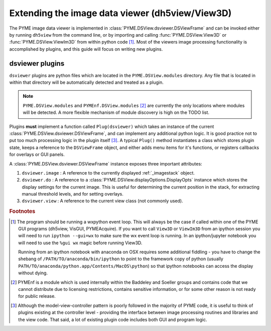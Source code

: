 .. _extendingdsviewer:

Extending the image data viewer (dh5view/View3D)
************************************************


The PYME image data viewer is implemented in :class:`PYME.DSView.dsviewer.DSViewFrame` and can be invoked either by running ``dh5view``
from the command line, or by importing and calling :func:`PYME.DSView.View3D` or :func:`PYME.DSView.ViewIm3D` from within
python code [#needwx]_. Most of the viewers image processing functionality is accomplished by plugins, and this guide
will focus on writing new plugins.

dsviewer plugins
================

``dsviewer`` plugins are python files which are located in the ``PYME.DSView.modules`` directory. Any file that
is located in within that directory will be automatically detected and treated as a plugin.

.. note::

    ``PYME.DSView.modules`` and ``PYMEnf.DSView.modules`` [#pymenf]_ are currently the only locations where modules will be detected.
    A more flexible mechanism of module discovery is high on the TODO list.

Plugins **must** implement a function called ``Plug(dsviewer)`` which takes an instance of the current
:class:`PYME.DSView.dsviewer.DSViewFrame`, and can implement any additional python logic. It is good practice not to put
too much processing logic in the plugin itself [#pluginmvc]_. A typical ``Plug()`` method instantiates a class which stores
plugin state, keeps a reference to the ``DSViewFrame`` object, and either adds menu items for it's functions, or registers
callbacks for overlays or GUI panels.


A :class:`PYME.DSView.dsviewer.DSViewFrame` instance exposes three important
attributes:

#. ``dsviewer.image`` : A reference to the currently displayed :ref:`_imagestack` object.
#. ``dsviewer.do`` : A reference to a :class:`PYME.DSView.displayOptions.DisplayOpts` instance which stores the display
   settings for the current image. This is useful for determining the current position in the stack, for extracting
   manual threshold levels, and for setting overlays.
#. ``dsviewer.view`` : A reference to the current view class (not commonly used).



.. rubric:: Footnotes

.. [#needwx] The program should be running a wxpython event loop. This will always be the case if called within one of
    the PYME GUI programs (dh5view, VisGUI, PYMEAcquire). If you want to call ``View3D`` or ``ViewIm3D`` from an ipython
    session you will need to run ``ipython --gui=wx`` to make sure the wx event loop is running. In an ipython/jupyter
    notebook you will need to use the ``%gui wx`` magic before running View3D.

    Running from an ipython notebook with anaconda on OSX requires some additional fiddling - you have to change
    the shebang of ``/PATH/TO/anaconda/bin/ipython`` to point to the framework copy of python (usually
    ``PATH/TO/anaconda/python.app/Contents/MacOS\python``) so that ipython notebooks can access the display without dying.


.. [#pymenf] PYMEnf is a module which is used internally within the Baddeley and Soeller groups and contains code that we
    cannot distribute due to licensing restrictions, contains sensitive information, or for some other reason is not
    ready for public release.

.. [#pluginmvc] Although the model-view-controller pattern is poorly followed in the majority of PYME code, it is
    useful to think of plugins existing at the controller level - providing the interface between image processing
    routines and libraries and the view code. That said, a lot of existing plugin code includes both GUI and program logic.